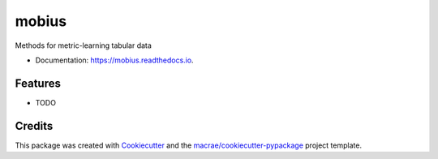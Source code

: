 ======
mobius
======

.. image:: https://github.com/macrae/mobius/workflows/pytest/badge.svg

.. image:: https://readthedocs.org/projects/mobius/badge/?version=latest
        :target: https://mobius.readthedocs.io/en/latest/?badge=latest
        :alt: Documentation Status

Methods for metric-learning tabular data

* Documentation: https://mobius.readthedocs.io.

Features
--------

* TODO

Credits
-------

This package was created with Cookiecutter_ and the `macrae/cookiecutter-pypackage`_ project template.

.. _Cookiecutter: https://github.com/audreyr/cookiecutter
.. _`macrae/cookiecutter-pypackage`: https://github.com/macrae/cookiecutter-pypackage
